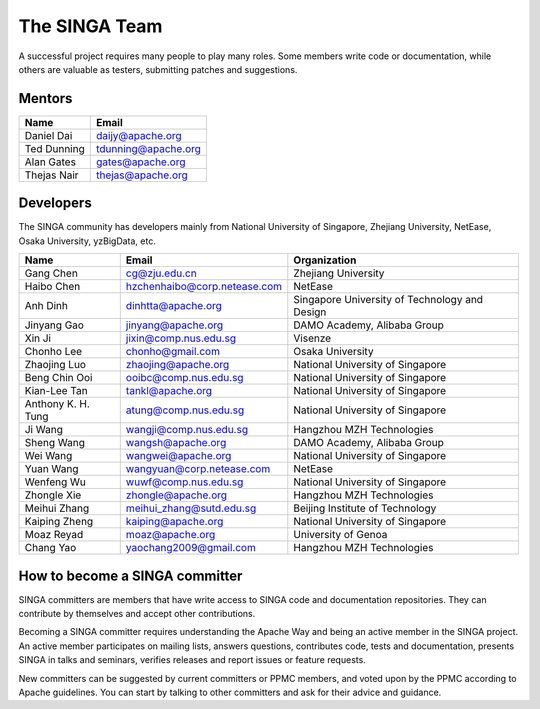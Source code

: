 .. Licensed to the Apache Software Foundation (ASF) under one
   or more contributor license agreements.  See the NOTICE file
   distributed with this work for additional information
   regarding copyright ownership.  The ASF licenses this file
   to you under the Apache License, Version 2.0 (the
   "License"); you may not use this file except in compliance
   with the License.  You may obtain a copy of the License at

   http://www.apache.org/licenses/LICENSE-2.0

   Unless required by applicable law or agreed to in writing,
   software distributed under the License is distributed on an
   "AS IS" BASIS, WITHOUT WARRANTIES OR CONDITIONS OF ANY
   KIND, either express or implied.  See the License for the
   specific language governing permissions and limitations
   under the License.


The SINGA Team
==============

A successful project requires many people to play many roles. Some members write code or documentation, while others are valuable as testers, submitting patches and suggestions.

Mentors
-------

==================   ============
Name                 Email
==================   ============
Daniel Dai           daijy@apache.org
Ted Dunning          tdunning@apache.org
Alan Gates           gates@apache.org
Thejas Nair          thejas@apache.org
==================   ============


Developers
----------

The SINGA community has developers mainly from National University of Singapore, Zhejiang University, NetEase, Osaka University, yzBigData, etc.

+--------------------+--------------------------------+-----------------------------------------------+
| Name               | Email                          | Organization                                  |
+====================+================================+===============================================+
| Gang Chen          | cg@zju.edu.cn                  | Zhejiang University                           |
+--------------------+--------------------------------+-----------------------------------------------+
| Haibo Chen         | hzchenhaibo@corp.netease.com   | NetEase                                       |
+--------------------+--------------------------------+-----------------------------------------------+
| Anh Dinh           | dinhtta@apache.org             | Singapore University of Technology and Design |
+--------------------+--------------------------------+-----------------------------------------------+
| Jinyang Gao        | jinyang@apache.org             | DAMO Academy, Alibaba Group                   |
+--------------------+--------------------------------+-----------------------------------------------+
| Xin Ji             | jixin@comp.nus.edu.sg          | Visenze                                       |
+--------------------+--------------------------------+-----------------------------------------------+
| Chonho Lee         | chonho@gmail.com               | Osaka University                              |
+--------------------+--------------------------------+-----------------------------------------------+
| Zhaojing Luo       | zhaojing@apache.org            | National University of Singapore              |
+--------------------+--------------------------------+-----------------------------------------------+
| Beng Chin Ooi      | ooibc@comp.nus.edu.sg          | National University of Singapore              |
+--------------------+--------------------------------+-----------------------------------------------+
| Kian-Lee Tan       | tankl@apache.org               | National University of Singapore              |
+--------------------+--------------------------------+-----------------------------------------------+
| Anthony K. H. Tung | atung@comp.nus.edu.sg          | National University of Singapore              |
+--------------------+--------------------------------+-----------------------------------------------+
| Ji Wang            | wangji@comp.nus.edu.sg         | Hangzhou MZH Technologies                     |
+--------------------+--------------------------------+-----------------------------------------------+
| Sheng Wang         | wangsh@apache.org              | DAMO Academy, Alibaba Group                   |
+--------------------+--------------------------------+-----------------------------------------------+
| Wei Wang           | wangwei@apache.org             | National University of Singapore              |
+--------------------+--------------------------------+-----------------------------------------------+
| Yuan Wang          | wangyuan@corp.netease.com      | NetEase                                       |
+--------------------+--------------------------------+-----------------------------------------------+
| Wenfeng Wu         | wuwf@comp.nus.edu.sg           | National University of Singapore              |
+--------------------+--------------------------------+-----------------------------------------------+
| Zhongle Xie        | zhongle@apache.org             | Hangzhou MZH Technologies                     |
+--------------------+--------------------------------+-----------------------------------------------+
| Meihui Zhang       | meihui_zhang@sutd.edu.sg       | Beijing Institute of Technology               |
+--------------------+--------------------------------+-----------------------------------------------+
| Kaiping Zheng      | kaiping@apache.org             | National University of Singapore              |
+--------------------+--------------------------------+-----------------------------------------------+
| Moaz Reyad         | moaz@apache.org                | University of Genoa                           |
+--------------------+--------------------------------+-----------------------------------------------+
| Chang Yao          | yaochang2009@gmail.com         | Hangzhou MZH Technologies                     |
+--------------------+--------------------------------+-----------------------------------------------+



How to become a SINGA committer
--------------------------------

SINGA committers are members that have write access to SINGA code and documentation repositories. They can contribute by themselves and accept other contributions.

Becoming a SINGA committer requires understanding the Apache Way and being an active member in the SINGA project. An active member participates on mailing lists, answers questions, contributes code, tests and documentation, presents SINGA in talks and seminars, verifies releases and report issues or feature requests.

New committers can be suggested by current committers or PPMC members, and voted upon by the PPMC according to Apache guidelines. You can start by talking to other committers and ask for their advice and guidance.